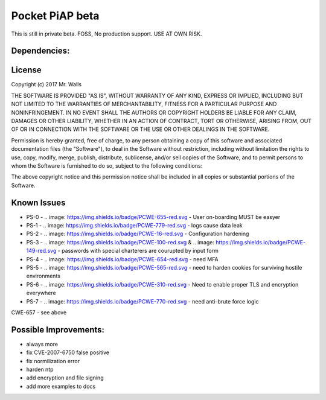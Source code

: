 Pocket PiAP beta
======================

This is still in private beta. FOSS, No production support. USE AT OWN RISK.

.. image: https://img.shields.io/badge/Pocket-PiAP-fc22be.svg

.. image:: https://travis-ci.org/reactive-firewall/Pocket-PiAP.svg?branch=master
    :target: https://travis-ci.org/reactive-firewall/Pocket-PiAP

Dependencies:
-------------

.. image:: https://travis-ci.org/reactive-firewall/PiAP-python-tools.svg?branch=master
    :target: https://travis-ci.org/reactive-firewall/PiAP-python-tools

.. image:: https://travis-ci.org/reactive-firewall/PiAP-Webroot.svg?branch=master
    :target: https://travis-ci.org/reactive-firewall/PiAP-Webroot

License
-------

Copyright (c) 2017 Mr. Walls

THE SOFTWARE IS PROVIDED "AS IS", WITHOUT WARRANTY OF ANY KIND, EXPRESS OR
IMPLIED, INCLUDING BUT NOT LIMITED TO THE WARRANTIES OF MERCHANTABILITY,
FITNESS FOR A PARTICULAR PURPOSE AND NONINFRINGEMENT. IN NO EVENT SHALL THE
AUTHORS OR COPYRIGHT HOLDERS BE LIABLE FOR ANY CLAIM, DAMAGES OR OTHER
LIABILITY, WHETHER IN AN ACTION OF CONTRACT, TORT OR OTHERWISE, ARISING FROM,
OUT OF OR IN CONNECTION WITH THE SOFTWARE OR THE USE OR OTHER DEALINGS IN THE
SOFTWARE.

Permission is hereby granted, free of charge, to any person obtaining a copy
of this software and associated documentation files (the "Software"), to deal
in the Software without restriction, including without limitation the rights
to use, copy, modify, merge, publish, distribute, sublicense, and/or sell
copies of the Software, and to permit persons to whom the Software is
furnished to do so, subject to the following conditions:

The above copyright notice and this permission notice shall be included in all
copies or substantial portions of the Software.

Known Issues
------------

- PS-0 - .. image: https://img.shields.io/badge/PCWE-655-red.svg - User on-boarding MUST be easyer
- PS-1 - .. image: https://img.shields.io/badge/PCWE-779-red.svg - logs cause data leak
- PS-2 - .. image: https://img.shields.io/badge/PCWE-16-red.svg - Configuration hardening
- PS-3 - .. image: https://img.shields.io/badge/PCWE-100-red.svg & .. image: https://img.shields.io/badge/PCWE-149-red.svg - passwords with special charterers are courupted by input form
- PS-4 - .. image: https://img.shields.io/badge/PCWE-654-red.svg - need MFA
- PS-5 - .. image: https://img.shields.io/badge/PCWE-565-red.svg - need to harden cookies for surviving hostile environments
- PS-6 - .. image: https://img.shields.io/badge/PCWE-310-red.svg - Need to enable proper TLS and encryption everywhere
- PS-7 - .. image: https://img.shields.io/badge/PCWE-770-red.svg - need anti-brute force logic

CWE-657 - see above


Possible Improvements:
---------------------
- always more
- fix CVE-2007-6750 false positive
- fix normilization error
- harden ntp
- add encryption and file signing
- add more examples to docs
